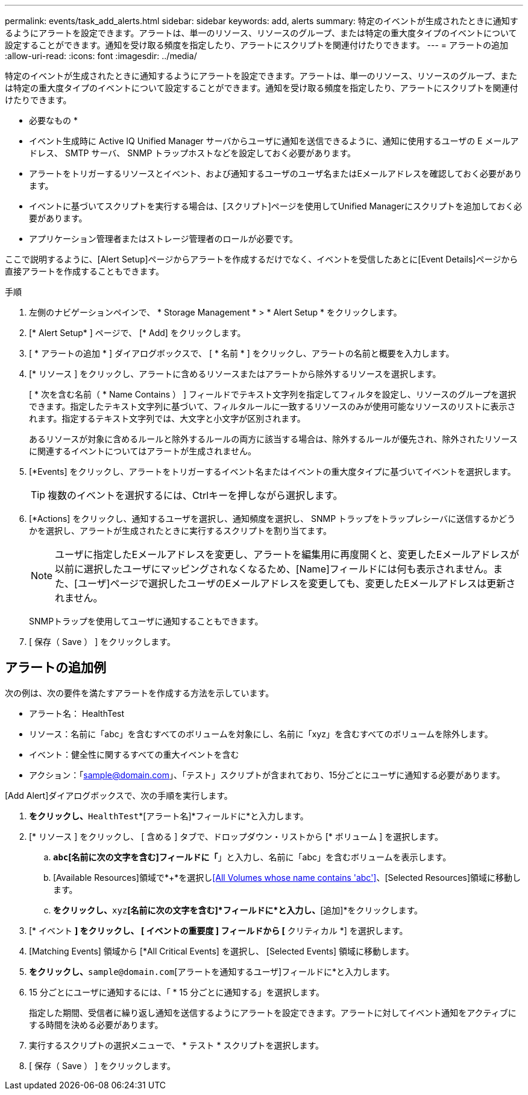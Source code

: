 ---
permalink: events/task_add_alerts.html 
sidebar: sidebar 
keywords: add, alerts 
summary: 特定のイベントが生成されたときに通知するようにアラートを設定できます。アラートは、単一のリソース、リソースのグループ、または特定の重大度タイプのイベントについて設定することができます。通知を受け取る頻度を指定したり、アラートにスクリプトを関連付けたりできます。 
---
= アラートの追加
:allow-uri-read: 
:icons: font
:imagesdir: ../media/


[role="lead"]
特定のイベントが生成されたときに通知するようにアラートを設定できます。アラートは、単一のリソース、リソースのグループ、または特定の重大度タイプのイベントについて設定することができます。通知を受け取る頻度を指定したり、アラートにスクリプトを関連付けたりできます。

* 必要なもの *

* イベント生成時に Active IQ Unified Manager サーバからユーザに通知を送信できるように、通知に使用するユーザの E メールアドレス、 SMTP サーバ、 SNMP トラップホストなどを設定しておく必要があります。
* アラートをトリガーするリソースとイベント、および通知するユーザのユーザ名またはEメールアドレスを確認しておく必要があります。
* イベントに基づいてスクリプトを実行する場合は、[スクリプト]ページを使用してUnified Managerにスクリプトを追加しておく必要があります。
* アプリケーション管理者またはストレージ管理者のロールが必要です。


ここで説明するように、[Alert Setup]ページからアラートを作成するだけでなく、イベントを受信したあとに[Event Details]ページから直接アラートを作成することもできます。

.手順
. 左側のナビゲーションペインで、 * Storage Management * > * Alert Setup * をクリックします。
. [* Alert Setup* ] ページで、 [* Add] をクリックします。
. [ * アラートの追加 * ] ダイアログボックスで、 [ * 名前 * ] をクリックし、アラートの名前と概要を入力します。
. [* リソース ] をクリックし、アラートに含めるリソースまたはアラートから除外するリソースを選択します。
+
[ * 次を含む名前（ * Name Contains ） ] フィールドでテキスト文字列を指定してフィルタを設定し、リソースのグループを選択できます。指定したテキスト文字列に基づいて、フィルタルールに一致するリソースのみが使用可能なリソースのリストに表示されます。指定するテキスト文字列では、大文字と小文字が区別されます。

+
あるリソースが対象に含めるルールと除外するルールの両方に該当する場合は、除外するルールが優先され、除外されたリソースに関連するイベントについてはアラートが生成されません。

. [*Events] をクリックし、アラートをトリガーするイベント名またはイベントの重大度タイプに基づいてイベントを選択します。
+
[TIP]
====
複数のイベントを選択するには、Ctrlキーを押しながら選択します。

====
. [*Actions] をクリックし、通知するユーザを選択し、通知頻度を選択し、 SNMP トラップをトラップレシーバに送信するかどうかを選択し、アラートが生成されたときに実行するスクリプトを割り当てます。
+
[NOTE]
====
ユーザに指定したEメールアドレスを変更し、アラートを編集用に再度開くと、変更したEメールアドレスが以前に選択したユーザにマッピングされなくなるため、[Name]フィールドには何も表示されません。また、[ユーザ]ページで選択したユーザのEメールアドレスを変更しても、変更したEメールアドレスは更新されません。

====
+
SNMPトラップを使用してユーザに通知することもできます。

. [ 保存（ Save ） ] をクリックします。




== アラートの追加例

次の例は、次の要件を満たすアラートを作成する方法を示しています。

* アラート名： HealthTest
* リソース：名前に「abc」を含むすべてのボリュームを対象にし、名前に「xyz」を含むすべてのボリュームを除外します。
* イベント：健全性に関するすべての重大イベントを含む
* アクション：「sample@domain.com」、「テスト」スクリプトが含まれており、15分ごとにユーザに通知する必要があります。


[Add Alert]ダイアログボックスで、次の手順を実行します。

. [名前]*をクリックし、*`HealthTest`*[アラート名]*フィールドに*と入力します。
. [* リソース ] をクリックし、 [ 含める ] タブで、ドロップダウン・リストから [* ボリューム ] を選択します。
+
.. *`abc`[名前に次の文字を含む]フィールドに「*」と入力し、名前に「abc」を含むボリュームを表示します。
.. [Available Resources]領域で*+*を選択し<<All Volumes whose name contains 'abc'>>、[Selected Resources]領域に移動します。
.. [除外]*をクリックし、*`xyz`*[名前に次の文字を含む]*フィールドに*と入力し、*[追加]*をクリックします。


. [* イベント *] をクリックし、 [ イベントの重要度 ] フィールドから [* クリティカル *] を選択します。
. [Matching Events] 領域から [*All Critical Events] を選択し、 [Selected Events] 領域に移動します。
. [アクション]*をクリックし、*`sample@domain.com`[アラートを通知するユーザ]フィールドに*と入力します。
. 15 分ごとにユーザに通知するには、「 * 15 分ごとに通知する」を選択します。
+
指定した期間、受信者に繰り返し通知を送信するようにアラートを設定できます。アラートに対してイベント通知をアクティブにする時間を決める必要があります。

. 実行するスクリプトの選択メニューで、 * テスト * スクリプトを選択します。
. [ 保存（ Save ） ] をクリックします。

